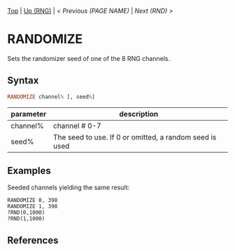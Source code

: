 #+TEMPLATE_VERSION: 1.12
#+OPTIONS: f:t

# modify these to display the category name and link to the previous and next pages.
# REMEMBER TO COPY IT TO THE FOOTER AS WELL
[[/][Top]] | [[./][Up (RNG)]] | [[PREVIOUS.org][< Previous (PAGE NAME)]] | [[RND.org][Next (RND) >]]

* RANDOMIZE
Sets the randomizer seed of one of the 8 RNG channels.

** Syntax
# use haskell as language for syntax examples as a gross workaround for github being the worst
#+BEGIN_SRC haskell
RANDOMIZE channel% [, seed%]
#+END_SRC

# describe the arguments here, if necessary.  at minimum, describe types
| parameter | description |
|-----------+-------------|
| channel%  | channel # 0-7 |
| seed%     | The seed to use. If 0 or omitted, a random seed is used |

** Examples
Seeded channels yielding the same result:
#+BEGIN_SRC smilebasic
RANDOMIZE 0, 398
RANDOMIZE 1, 398
?RND(0,1000)
?RND(1,1000)
#+END_SRC

** References
[fn:1] 12Me21, "Random Numbers." https://smilebasicsource.com/page?pid=992

# If the page is longer than one screen height or so, add a navigation bar at the bottom of the page as well
# (if the page is short you may omit this)
-----
[[/][Top]] | [[./][Up (RNG)]] | [[PREVIOUS.org][< Previous (PAGE NAME)]] | [[RND.org][Next (RND) >]]
